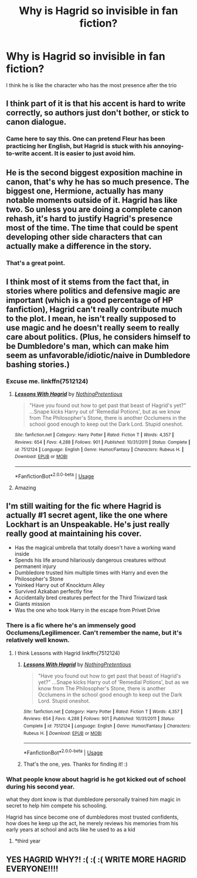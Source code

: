 #+TITLE: Why is Hagrid so invisible in fan fiction?

* Why is Hagrid so invisible in fan fiction?
:PROPERTIES:
:Score: 15
:DateUnix: 1586549760.0
:DateShort: 2020-Apr-11
:FlairText: Discussion
:END:
I think he is like the character who has the most presence after the trio


** I think part of it is that his accent is hard to write correctly, so authors just don't bother, or stick to canon dialogue.
:PROPERTIES:
:Author: 420SwagBro
:Score: 38
:DateUnix: 1586550798.0
:DateShort: 2020-Apr-11
:END:

*** Came here to say this. One can pretend Fleur has been practicing her English, but Hagrid is stuck with his annoying-to-write accent. It is easier to just avoid him.
:PROPERTIES:
:Author: silverrainfalls
:Score: 13
:DateUnix: 1586567935.0
:DateShort: 2020-Apr-11
:END:


** He is the second biggest exposition machine in canon, that's why he has so much presence. The biggest one, Hermione, actually has many notable moments outside of it. Hagrid has like two. So unless you are doing a complete canon rehash, it's hard to justify Hagrid's presence most of the time. The time that could be spent developing other side characters that can actually make a difference in the story.
:PROPERTIES:
:Author: Cally6
:Score: 33
:DateUnix: 1586553893.0
:DateShort: 2020-Apr-11
:END:

*** That's a great point.
:PROPERTIES:
:Author: silverrainfalls
:Score: 4
:DateUnix: 1586568031.0
:DateShort: 2020-Apr-11
:END:


** I think most of it stems from the fact that, in stories where politics and defensive magic are important (which is a good percentage of HP fanfiction), Hagrid can't really contribute much to the plot. I mean, he isn't really supposed to use magic and he doesn't really seem to really care about politics. (Plus, he considers himself to be Dumbledore's man, which can make him seem as unfavorable/idiotic/naive in Dumbledore bashing stories.)
:PROPERTIES:
:Author: kayjayme813
:Score: 11
:DateUnix: 1586550209.0
:DateShort: 2020-Apr-11
:END:

*** Excuse me. linkffn(7512124)
:PROPERTIES:
:Author: Nyanmaru_San
:Score: 7
:DateUnix: 1586559853.0
:DateShort: 2020-Apr-11
:END:

**** [[https://www.fanfiction.net/s/7512124/1/][*/Lessons With Hagrid/*]] by [[https://www.fanfiction.net/u/2713680/NothingPretentious][/NothingPretentious/]]

#+begin_quote
  "Have you found out how to get past that beast of Hagrid's yet?" ...Snape kicks Harry out of 'Remedial Potions', but as we know from The Philosopher's Stone, there is another Occlumens in the school good enough to keep out the Dark Lord. Stupid oneshot.
#+end_quote

^{/Site/:} ^{fanfiction.net} ^{*|*} ^{/Category/:} ^{Harry} ^{Potter} ^{*|*} ^{/Rated/:} ^{Fiction} ^{T} ^{*|*} ^{/Words/:} ^{4,357} ^{*|*} ^{/Reviews/:} ^{654} ^{*|*} ^{/Favs/:} ^{4,288} ^{*|*} ^{/Follows/:} ^{901} ^{*|*} ^{/Published/:} ^{10/31/2011} ^{*|*} ^{/Status/:} ^{Complete} ^{*|*} ^{/id/:} ^{7512124} ^{*|*} ^{/Language/:} ^{English} ^{*|*} ^{/Genre/:} ^{Humor/Fantasy} ^{*|*} ^{/Characters/:} ^{Rubeus} ^{H.} ^{*|*} ^{/Download/:} ^{[[http://www.ff2ebook.com/old/ffn-bot/index.php?id=7512124&source=ff&filetype=epub][EPUB]]} ^{or} ^{[[http://www.ff2ebook.com/old/ffn-bot/index.php?id=7512124&source=ff&filetype=mobi][MOBI]]}

--------------

*FanfictionBot*^{2.0.0-beta} | [[https://github.com/tusing/reddit-ffn-bot/wiki/Usage][Usage]]
:PROPERTIES:
:Author: FanfictionBot
:Score: 5
:DateUnix: 1586559865.0
:DateShort: 2020-Apr-11
:END:


**** Amazing
:PROPERTIES:
:Author: Erkkifloof
:Score: 0
:DateUnix: 1586595574.0
:DateShort: 2020-Apr-11
:END:


** I'm still waiting for the fic where Hagrid is actually #1 secret agent, like the one where Lockhart is an Unspeakable. He's just really really good at maintaining his cover.

- Has the magical umbrella that totally doesn't have a working wand inside
- Spends his life around hilariously dangerous creatures without permanent injury
- Dumbledore trusted him multiple times with Harry and even the Philosopher's Stone
- Yoinked Harry out of Knockturn Alley
- Survived Azkaban perfectly fine
- Accidentally bred creatures perfect for the Third Triwizard task
- Giants mission
- Was the one who took Harry in the escape from Privet Drive
:PROPERTIES:
:Author: DaniScribe
:Score: 13
:DateUnix: 1586556712.0
:DateShort: 2020-Apr-11
:END:

*** There is a fic where he's an immensely good Occlumens/Legilimencer. Can't remember the name, but it's relatively well known.
:PROPERTIES:
:Author: Avalon1632
:Score: 5
:DateUnix: 1586562602.0
:DateShort: 2020-Apr-11
:END:

**** I think Lessons with Hagrid linkffn(7512124)
:PROPERTIES:
:Author: streakermaximus
:Score: 5
:DateUnix: 1586577700.0
:DateShort: 2020-Apr-11
:END:

***** [[https://www.fanfiction.net/s/7512124/1/][*/Lessons With Hagrid/*]] by [[https://www.fanfiction.net/u/2713680/NothingPretentious][/NothingPretentious/]]

#+begin_quote
  "Have you found out how to get past that beast of Hagrid's yet?" ...Snape kicks Harry out of 'Remedial Potions', but as we know from The Philosopher's Stone, there is another Occlumens in the school good enough to keep out the Dark Lord. Stupid oneshot.
#+end_quote

^{/Site/:} ^{fanfiction.net} ^{*|*} ^{/Category/:} ^{Harry} ^{Potter} ^{*|*} ^{/Rated/:} ^{Fiction} ^{T} ^{*|*} ^{/Words/:} ^{4,357} ^{*|*} ^{/Reviews/:} ^{654} ^{*|*} ^{/Favs/:} ^{4,288} ^{*|*} ^{/Follows/:} ^{901} ^{*|*} ^{/Published/:} ^{10/31/2011} ^{*|*} ^{/Status/:} ^{Complete} ^{*|*} ^{/id/:} ^{7512124} ^{*|*} ^{/Language/:} ^{English} ^{*|*} ^{/Genre/:} ^{Humor/Fantasy} ^{*|*} ^{/Characters/:} ^{Rubeus} ^{H.} ^{*|*} ^{/Download/:} ^{[[http://www.ff2ebook.com/old/ffn-bot/index.php?id=7512124&source=ff&filetype=epub][EPUB]]} ^{or} ^{[[http://www.ff2ebook.com/old/ffn-bot/index.php?id=7512124&source=ff&filetype=mobi][MOBI]]}

--------------

*FanfictionBot*^{2.0.0-beta} | [[https://github.com/tusing/reddit-ffn-bot/wiki/Usage][Usage]]
:PROPERTIES:
:Author: FanfictionBot
:Score: 3
:DateUnix: 1586577708.0
:DateShort: 2020-Apr-11
:END:


***** That's the one, yes. Thanks for finding it! :)
:PROPERTIES:
:Author: Avalon1632
:Score: 2
:DateUnix: 1586598483.0
:DateShort: 2020-Apr-11
:END:


*** What people know about hagrid is he got kicked out of school during his second year.

what they dont know is that dumbledore personally trained him magic in secret to help him compete his schooling.

Hagrid has since become one of dumbledores most trusted confidents,\\
how does he keep up the act, he merely reviews his memories from his early years at school and acts like he used to as a kid
:PROPERTIES:
:Author: CommanderL3
:Score: 5
:DateUnix: 1586598963.0
:DateShort: 2020-Apr-11
:END:

**** *third year
:PROPERTIES:
:Author: SnobbishWizard
:Score: 2
:DateUnix: 1586620769.0
:DateShort: 2020-Apr-11
:END:


** YES HAGRID WHY?! :( :( :( WRITE MORE HAGRID EVERYONE!!!!
:PROPERTIES:
:Score: 3
:DateUnix: 1586569864.0
:DateShort: 2020-Apr-11
:END:
